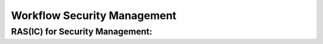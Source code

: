 ..
   # *******************************************************************************
   # Copyright (c) 2025 Contributors to the Eclipse Foundation
   #
   # See the NOTICE file(s) distributed with this work for additional
   # information regarding copyright ownership.
   #
   # This program and the accompanying materials are made available under the
   # terms of the Apache License Version 2.0 which is available at
   # https://www.apache.org/licenses/LICENSE-2.0
   #
   # SPDX-License-Identifier: Apache-2.0
   # *******************************************************************************


Workflow Security Management
############################

.. workflow:: Create/Maintain Security Plan
   :id: wf__cr_mt_security_plan
   :status: valid
   :responsible: rl__security_manager
   :approved_by: rl__technical_lead
   :supported_by: rl__safety_manager
   :input: wp__platform_mgmt, wp__issue_track_system, wp__tailoring
   :output: wp__module_security_plan, wp__platform_security_plan
   :contains: gd_guidl__security_plan_definitions, gd_temp__feature_security_wp, gd_temp__module_security_plan
   :has: doc_concept__security_management_process, doc_getstrt__security_management_process

   | The Security Manager is responsible for the planning and coordination of the security activities for the platform.
   | The Security Manager creates and maintains the security plan.
   | For this a template exists to guide the creator of the security plan.

.. workflow:: Create/Maintain Security Package
   :id: wf__cr_mt_security_package
   :status: valid
   :responsible: rl__security_manager
   :approved_by: rl__technical_lead
   :supported_by: rl__safety_manager
   :input: wp__module_security_plan, wp__platform_security_plan, wp__issue_track_system
   :output: wp__module_security_package, wp__platform_security_package
   :contains: gd_guidl__security_package, gd_temp__feature_security_wp, gd_temp__module_security_plan, gd_guidl__security_plan_definitions
   :has: doc_concept__security_management_process, doc_getstrt__security_management_process

   | The Security Manager in S-CORE is NOT responsible to provide the argument for the achievement of security.
   | But the Security Manager creates and maintains the security package in the sense of a collection of security related work products.
   | The generation and the maintainance of this draft security package shall be automtated as much as possible.
   | It does not contain the final argumentation of the security of the product.
   | As the security package is only a collection of work products, the security plan (template) can be used for documentation.

.. workflow:: Perform Security Audit
   :id: wf__p_fs_audit_security
   :status: valid
   :responsible: rl__external_auditor
   :approved_by: rl__security_manager
   :supported_by: rl__safety_manager
   :input: wp__module_security_plan, wp__platform_security_plan, wp__module_security_package, wp__platform_security_package
   :output: wp__audit_report_security
   :contains: gd_guidl__security_plan_definitions
   :has: doc_concept__security_management_process, doc_getstrt__security_management_process

   | The external auditor is responsible to perform a security audit.
   | The Security Manager and the process community shall support the external auditor during this.
   | The Project Manager and and the Security Manager shall approve the audit report.
   |
   | This is currently tailored out (needs discussion).

.. workflow:: Perform Formal Security Reviews
   :id: wf__p_formal_security_rv
   :status: valid
   :responsible: rl__external_auditor
   :approved_by: rl__security_manager
   :supported_by: rl__safety_manager
   :input: wp__module_security_plan, wp__platform_security_plan, wp__module_security_package, wp__platform_security_package
   :output: wp__fdr_reports_security
   :contains: gd_guidl__security_plan_definitions, gd_chklst__security_plan, gd_chklst__security_package
   :has: doc_concept__security_management_process, doc_getstrt__security_management_process

   | The external auditor is responsible to perform the formal reviews on Security plan and Security Analysis.
   | The Security Manager shall support the external auditor during the reviews.
   | The Project Manager and and the Security Manager shall approve the formal reviews.
   | Therefore a checklists exist to guide the creator of the relevant security documents.
   |
   | This is currently tailored out (needs discussion).

.. workflow:: Create/Maintain Security Manual
   :id: wf__cr_mt_security_manual
   :status: valid
   :responsible: rl__security_manager
   :approved_by: rl__technical_lead
   :supported_by: rl__safety_manager
   :input: wp__requirements__feat_aou, wp__requirements__feat, wp__feature_arch, wp__feature_safety_analysis, wp__feature_dfa, wp__requirements__comp_aou, wp__requirements__comp, wp__component_arch, wp__sw_component_safety_analysis, wp__sw_component_dfa
   :output: wp__platform_security_manual, wp__module_security_manual
   :contains: gd_guidl__security_manual, gd_temp__security_manual, gd_guidl__security_plan_definitions
   :has: doc_concept__security_management_process, doc_getstrt__security_management_process

   | The Security Manager collects the necessary input for the security manuals on platform and module level and documents it.
   | He makes sure all items are in valid state for a release of the security manual.
   | Also for the security manual a template exists as a guidance.

.. workflow:: Create/Maintain SBOM
   :id: wf__cr_mt_security_sbom
   :status: valid
   :responsible: rl__committer
   :approved_by: rl__security_manager, rl__technical_lead, rl__module_lead
   :supported_by: rl__infrastructure_tooling_community, rl__process_community, rl__security_team
   :input: wp__issue_track_system, wp__module_security_plan, wp__platform_security_plan, wp__module_security_package, wp__platform_security_package
   :output: wp__sw_platform_sbom, wp__sw_module_sbom
   :contains: gd_guidl__security_plan_definitions
   :has: doc_concept__security_management_process, doc_getstrt__security_management_process

   | The Committer is responsible to create and the maintain the SBOM for the platform/module.
   | The Committer makes sure all components and dependencies are identified and made available.

.. workflow:: Monitor/Verify Security
   :id: wf__mr_vy_security
   :status: valid
   :responsible: rl__security_manager
   :approved_by: rl__technical_lead
   :supported_by: rl__security_team
   :input: wp__issue_track_system, wp__module_security_plan, wp__platform_security_plan, wp__module_security_package, wp__platform_security_package, wp__audit_report, wp__fdr_reports, wp__sw_platform_sbom, wp__sw_module_sbom
   :output: wp__issue_track_system, wp__module_sw_release_note, wp__platform_sw_release_note
   :contains: gd_guidl__security_plan_definitions
   :has: doc_concept__security_management_process, doc_getstrt__security_management_process

   | The Security Manager is responsible for the monitoring of the security activities against the security plan.
   | The Security Manager is responsible to verify, that the preconditions for the "release for production", which are  part of the release notes, are fulfilled.
   | The Security Manager is responsible to verify the correctness, completeness and consistency of the release notes.
   | The Security Manager is repsponsible for the monitoring of security information as defined in the security plan.
   | The Security Manager is repsponsible to identify weaknesses and vulnerabilities based on received information, and to analyse and manage the vulnerabilities until closure.
   | Beside reporting vulnerabilities in the :need:`wp__issue_track_system`, also `Eclipse general vulnerability tracker <https://gitlab.eclipse.org/security>`_ may be used.

.. needextend:: "process_areas/security_management" in docname
   :+tags: security_management


RAS(IC) for Security Management:
********************************

.. needtable:: RASIC Overview for Security Management
   :tags: security_management
   :filter: "security_management" in tags and type == "workflow"
   :style: table
   :sort: status
   :columns: id as "Activity";responsible as "Responsible";approved_by as "Approver";supported_by as "Supporter"
   :colwidths: 30,30,30,30
